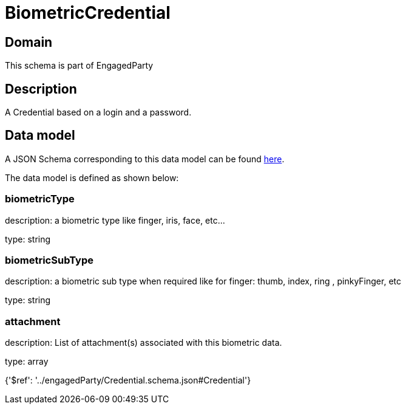 = BiometricCredential

[#domain]
== Domain

This schema is part of EngagedParty

[#description]
== Description

A Credential based on a login and a password.


[#data_model]
== Data model

A JSON Schema corresponding to this data model can be found https://tmforum.org[here].

The data model is defined as shown below:


=== biometricType
description: a biometric type like finger, iris, face, etc... 

type: string


=== biometricSubType
description: a biometric sub type when required like for finger: thumb, index, ring , pinkyFinger, etc 

type: string


=== attachment
description: List of attachment(s) associated with this biometric data.

type: array


{&#x27;$ref&#x27;: &#x27;../engagedParty/Credential.schema.json#Credential&#x27;}